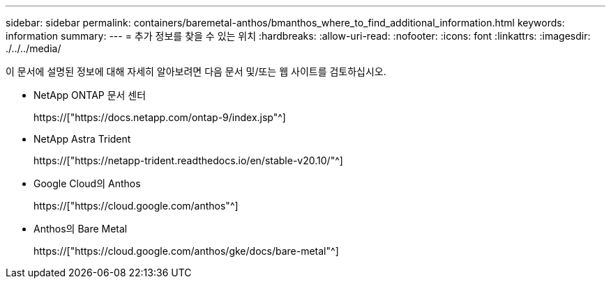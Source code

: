 ---
sidebar: sidebar 
permalink: containers/baremetal-anthos/bmanthos_where_to_find_additional_information.html 
keywords: information 
summary:  
---
= 추가 정보를 찾을 수 있는 위치
:hardbreaks:
:allow-uri-read: 
:nofooter: 
:icons: font
:linkattrs: 
:imagesdir: ./../../media/


이 문서에 설명된 정보에 대해 자세히 알아보려면 다음 문서 및/또는 웹 사이트를 검토하십시오.

* NetApp ONTAP 문서 센터
+
https://["https://docs.netapp.com/ontap-9/index.jsp"^]

* NetApp Astra Trident
+
https://["https://netapp-trident.readthedocs.io/en/stable-v20.10/"^]

* Google Cloud의 Anthos
+
https://["https://cloud.google.com/anthos"^]

* Anthos의 Bare Metal
+
https://["https://cloud.google.com/anthos/gke/docs/bare-metal"^]


